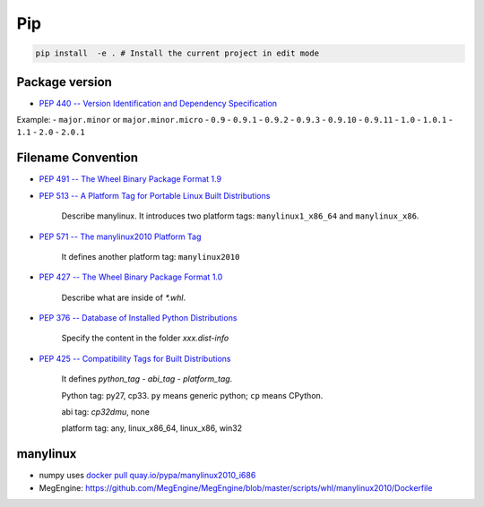 
Pip
===

.. code-block:: bash

   pip install  -e . # Install the current project in edit mode

Package version
---------------

- `PEP 440 -- Version Identification and Dependency Specification <https://www.python.org/dev/peps/pep-0440/>`_

Example:
- ``major.minor`` or  ``major.minor.micro``
- ``0.9``
- ``0.9.1``
- ``0.9.2``
- ``0.9.3``
- ``0.9.10``
- ``0.9.11``
- ``1.0``
- ``1.0.1``
- ``1.1``
- ``2.0``
- ``2.0.1``

Filename Convention
-------------------

- `PEP 491 -- The Wheel Binary Package Format 1.9 <https://www.python.org/dev/peps/pep-0491/>`_

- `PEP 513 -- A Platform Tag for Portable Linux Built Distributions <https://www.python.org/dev/peps/pep-0513/>`_

    Describe manylinux. It introduces two platform tags: ``manylinux1_x86_64`` and ``manylinux_x86``.

- `PEP 571 -- The manylinux2010 Platform Tag <https://www.python.org/dev/peps/pep-0571/>`_

    It defines another platform tag: ``manylinux2010``

- `PEP 427 -- The Wheel Binary Package Format 1.0 <https://www.python.org/dev/peps/pep-0427/>`_

    Describe what are inside of `*.whl`.

- `PEP 376 -- Database of Installed Python Distributions <https://www.python.org/dev/peps/pep-0376/>`_

    Specify the content in the folder `xxx.dist-info`

- `PEP 425 -- Compatibility Tags for Built Distributions <https://www.python.org/dev/peps/pep-0425/>`_

    It defines `python_tag - abi_tag - platform_tag`.

    Python tag: py27, cp33. ``py`` means generic python; ``cp`` means CPython.

    abi tag: `cp32dmu`, none

    platform tag: any, linux_x86_64, linux_x86, win32

manylinux
---------

- numpy uses `docker pull quay.io/pypa/manylinux2010_i686 <https://github.com/numpy/numpy/blob/master/azure-pipelines.yml#L37>`_

- MegEngine: `<https://github.com/MegEngine/MegEngine/blob/master/scripts/whl/manylinux2010/Dockerfile>`_

  .. code-block:

    FROM quay.io/pypa/manylinux2010_x86_64:2020-01-31-046f791

